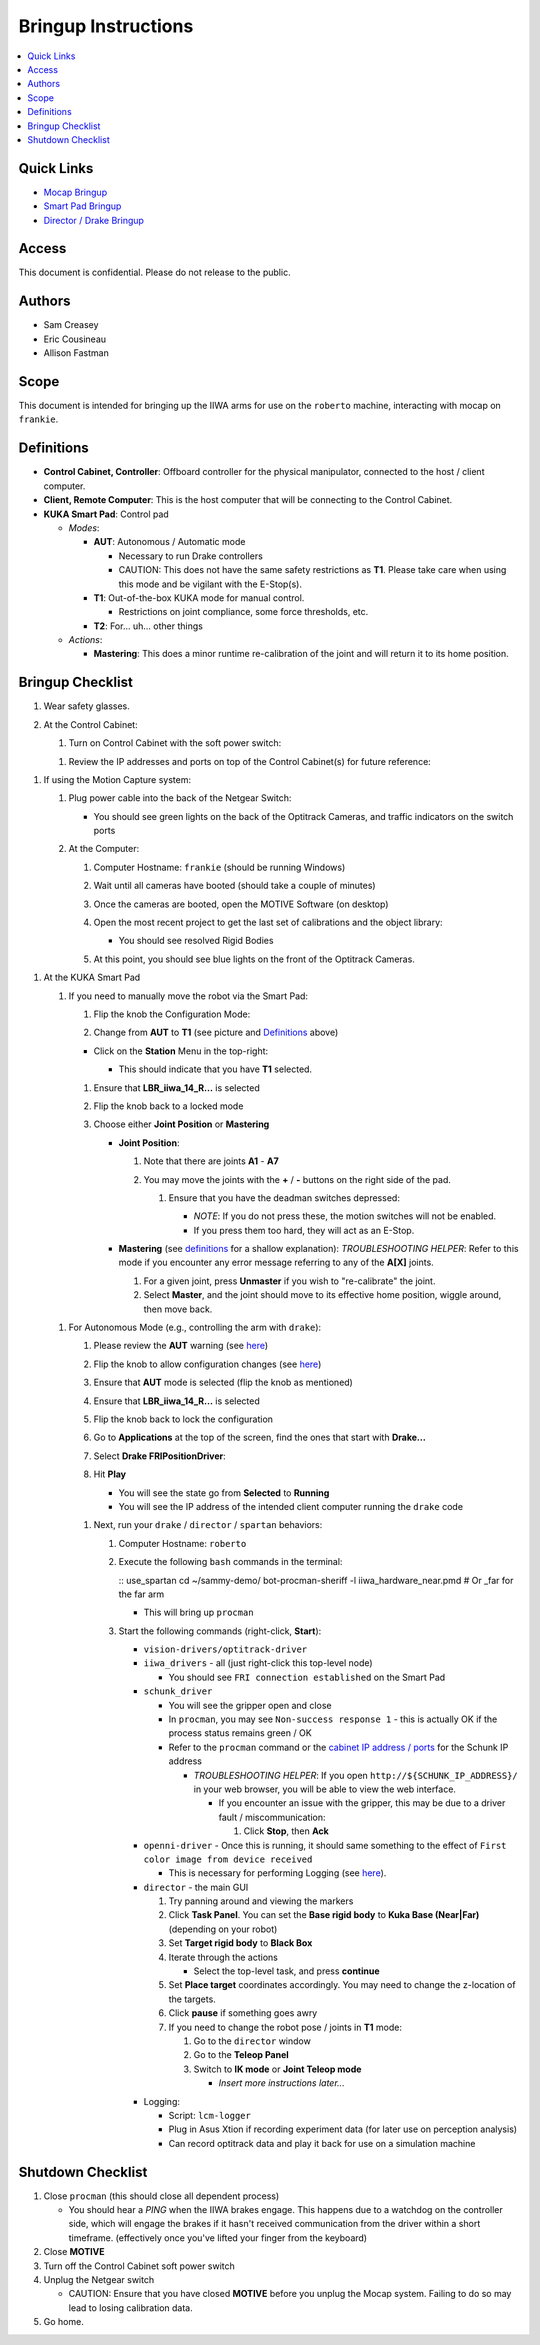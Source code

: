 Bringup Instructions
====================

.. contents:: :local:

Quick Links
----

-  `Mocap Bringup <#mocap>`__
-  `Smart Pad Bringup <#pad>`__
-  `Director / Drake Bringup <#drake>`__

Access
------
This document is confidential. Please do not release to the public.

Authors
-------

-  Sam Creasey
-  Eric Cousineau
-  Allison Fastman

Scope
-----
This document is intended for bringing up the IIWA arms for use on the
``roberto`` machine, interacting with mocap on ``frankie``.

Definitions
----

-  **Control Cabinet, Controller**: Offboard controller for the physical manipulator, connected to the host / client computer.
-  **Client, Remote Computer**: This is the host computer that will be connecting to the Control Cabinet.
-  **KUKA Smart Pad**: Control pad

   -  *Modes*:

      .. _definitions-aut:

      -  **AUT**: Autonomous / Automatic mode

         -  Necessary to run Drake controllers
         -  CAUTION: This does not have the same safety restrictions as
            **T1**. Please take care when using this mode and be vigilant with the E-Stop(s).

      -  **T1**: Out-of-the-box KUKA mode for manual control.

         -  Restrictions on joint compliance, some force thresholds, etc.

      -  **T2**: For... uh... other things

   -  *Actions*:

      -  **Mastering**: This does a minor runtime re-calibration of the joint and will return it to its home position.

Bringup Checklist
-----          

#. Wear safety glasses.

#. At the Control Cabinet:

   #. Turn on Control Cabinet with the soft power switch:

      .. image:: ./img/control_cabinet_power_switch.jpg
         :width: 400pt

   .. _cabinet-addresses:

   #. Review the IP addresses and ports on top of the Control Cabinet(s) for future reference:

      .. image:: ./img/control_cabinet_addresses.jpg
         :height: 400pt

.. _mocap:

#. If using the Motion Capture system:

   #. Plug power cable into the back of the Netgear Switch:

      .. image:: ./img/mocap_network_switch.jpg
         :width: 400pt

      -  You should see green lights on the back of the Optitrack Cameras, and traffic indicators on the switch ports

   #. At the Computer:

      #. Computer Hostname: ``frankie`` (should be running Windows)
      #. Wait until all cameras have booted (should take a couple of minutes)
      #. Once the cameras are booted, open the MOTIVE Software (on desktop)
      #. Open the most recent project to get the last set of calibrations and the object library:

         .. image:: ./img/mocap_motive_startup.png
            :width: 400pt

         -  You should see resolved Rigid Bodies

      #. At this point, you should see blue lights on the front of the Optitrack Cameras.

.. _pad:

#. At the KUKA Smart Pad

   .. image:: ./img/smart_pad.jpg
      :height: 200pt

   .. _manual:

   #. If you need to manually move the robot via the Smart Pad:

      .. _pad-config:

      #. Flip the knob the Configuration Mode:

         .. image:: ./img/smart_pad_mode_config.jpg
            :height: 400pt

      #. Change from **AUT** to **T1** (see picture and
         `Definitions`_ above)

      -  Click on the **Station** Menu in the top-right:

         .. image:: ./img/smart_pad_manual_options.jpg
            :width: 400pt

         -  This should indicate that you have **T1** selected.

      #. Ensure that **LBR\_iiwa\_14\_R...** is selected
      #. Flip the knob back to a locked mode
      #. Choose either **Joint Position** or **Mastering**

         -  **Joint Position**:

            #. Note that there are joints **A1** - **A7**
            #. You may move the joints with the **+** / **-** buttons on the right side of the pad.

               .. _deadman:

               #. Ensure that you have the deadman switches depressed:

                  .. image:: ./img/smart_pad_deadman_switch.jpg
                     :height: 300pt

                  -  *NOTE*: If you do not press these, the motion switches will not be enabled.
                  -  If you press them too hard, they will act as an E-Stop.

         -  **Mastering** (see `definitions <#definitions>`__ for a shallow explanation): *TROUBLESHOOTING HELPER*: Refer to this mode if you encounter any error message referring to any of the **A[X]** joints.

            #. For a given joint, press **Unmaster** if you wish to
               "re-calibrate" the joint.
            #. Select **Master**, and the joint should move to its effective home position, wiggle around, then move back.

   .. _aut:

   #. For Autonomous Mode (e.g., controlling the arm with ``drake``):

      .. RST doesn't support nested formatting???

      #.  Please review the **AUT** warning (see `here <#definitions-aut>`__)

      #. Flip the knob to allow configuration changes (see
         `here <#pad-config>`__)
      #. Ensure that **AUT** mode is selected (flip the knob as mentioned)
      #. Ensure that **LBR_iiwa_14_R...** is selected
      #. Flip the knob back to lock the configuration
      #. Go to **Applications** at the top of the screen, find the ones that start with **Drake...**
      #. Select **Drake FRIPositionDriver**:

         .. image:: ./img/smart_pad_drake_position.jpg
            :width: 400pt

      #. Hit **Play**

         -  You will see the state go from **Selected** to **Running**
         -  You will see the IP address of the intended client computer running the ``drake`` code

      .. _drake:

      #. Next, run your ``drake`` / ``director`` / ``spartan`` behaviors:

         #. Computer Hostname: ``roberto``
         #. Execute the following ``bash`` commands in the terminal:

            :: use_spartan cd ~/sammy-demo/ bot-procman-sheriff -l iiwa_hardware_near.pmd  # Or _far for the far arm

            -  This will bring up ``procman``

         #. Start the following commands (right-click, **Start**):

            -  ``vision-drivers/optitrack-driver``
            -  ``iiwa_drivers`` - all (just right-click this top-level node)

               -  You should see ``FRI connection established`` on the Smart Pad

            -  ``schunk_driver``

               -  You will see the gripper open and close
               -  In ``procman``, you may see ``Non-success response 1``
                  - this is actually OK if the process status remains green / OK
               -  Refer to the ``procman`` command or the `cabinet IP address / ports <#cabinet-addresses>`__ for the Schunk IP address

                  -  *TROUBLESHOOTING HELPER*: If you open
                     ``http://${SCHUNK_IP_ADDRESS}/`` in your web browser, you will be able to view the web interface.

                     -  If you encounter an issue with the gripper, this may be due to a driver fault / miscommunication:

                        #. Click **Stop**, then **Ack**

            -  ``openni-driver`` - Once this is running, it should same something to the effect of ``First color image from device received``

               -  This is necessary for performing Logging (see `here <#logging>`__).

            -  ``director`` - the main GUI

               #. Try panning around and viewing the markers
               #. Click **Task Panel**. You can set the **Base rigid body** to **Kuka Base (Near\|Far)** (depending on your robot)
               #. Set **Target rigid body** to **Black Box**
               #. Iterate through the actions

                  -  Select the top-level task, and press **continue**

               #. Set **Place target** coordinates accordingly. You may need to change the z-location of the targets.
               #. Click **pause** if something goes awry
               #. If you need to change the robot pose / joints in
                  **T1** mode:

                  #. Go to the ``director`` window
                  #. Go to the **Teleop Panel**
                  #. Switch to **IK mode** or **Joint Teleop mode**

                     -  *Insert more instructions later...*

            .. _logging:

            -  Logging:

               -  Script: ``lcm-logger``
               -  Plug in Asus Xtion if recording experiment data (for later use on perception analysis)
               -  Can record optitrack data and play it back for use on a simulation machine

Shutdown Checklist
----

#. Close ``procman`` (this should close all dependent process)

   -  You should hear a *PING* when the IIWA brakes engage. This happens due to a watchdog on the controller side, which will engage the brakes if it hasn't received communication from the driver within a short timeframe. (effectively once you've lifted your finger from the keyboard)

#. Close **MOTIVE**
#. Turn off the Control Cabinet soft power switch
#. Unplug the Netgear switch

   -  CAUTION: Ensure that you have closed **MOTIVE** before you unplug the Mocap system. Failing to do so may lead to losing calibration data.

#. Go home.
